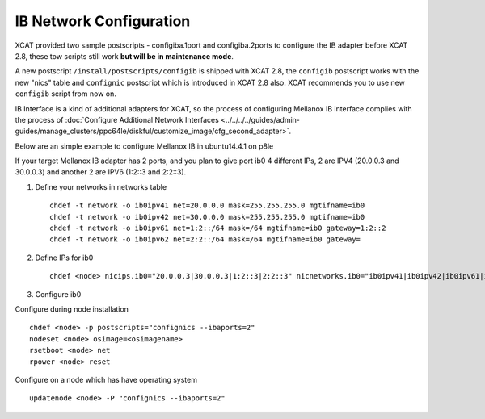 IB Network Configuration
========================

XCAT provided two sample postscripts - configiba.1port and configiba.2ports to configure the IB adapter before XCAT 2.8, these tow scripts still work **but will be in maintenance mode**. 

A new postscript ``/install/postscripts/configib`` is shipped with XCAT 2.8, the ``configib`` postscript works with the new "nics" table and ``confignic`` postscript which is introduced in XCAT 2.8 also. XCAT recommends you to use new ``configib`` script from now on.

IB Interface is a kind of additional adapters for XCAT, so the process of configuring Mellanox IB interface complies with the process of :doc:`Configure Additional Network Interfaces <../../../../guides/admin-guides/manage_clusters/ppc64le/diskful/customize_image/cfg_second_adapter>`.

Below are an simple example to configure Mellanox IB in ubuntu14.4.1 on p8le

If your target Mellanox IB adapter has 2 ports, and you plan to give port ib0 4 different IPs, 2 are IPV4 (20.0.0.3 and 30.0.0.3) and another 2 are IPV6 (1:2::3 and 2:2::3).

1. Define your networks in networks table ::

	chdef -t network -o ib0ipv41 net=20.0.0.0 mask=255.255.255.0 mgtifname=ib0 
	chdef -t network -o ib0ipv42 net=30.0.0.0 mask=255.255.255.0 mgtifname=ib0
	chdef -t network -o ib0ipv61 net=1:2::/64 mask=/64 mgtifname=ib0 gateway=1:2::2
	chdef -t network -o ib0ipv62 net=2:2::/64 mask=/64 mgtifname=ib0 gateway=

2. Define IPs for ib0 ::

	chdef <node> nicips.ib0="20.0.0.3|30.0.0.3|1:2::3|2:2::3" nicnetworks.ib0="ib0ipv41|ib0ipv42|ib0ipv61|ib0ipv62" nictypes.ib0="Infiniband"

3. Configure ib0

Configure during node installation ::

	chdef <node> -p postscripts="confignics --ibaports=2"
	nodeset <node> osimage=<osimagename>
	rsetboot <node> net
	rpower <node> reset

Configure on a node which has have operating system  ::

	updatenode <node> -P "confignics --ibaports=2"

